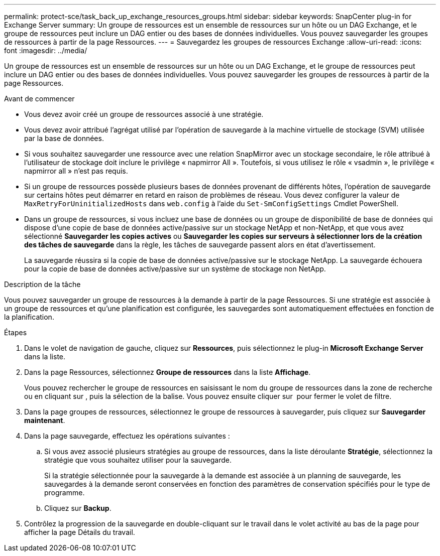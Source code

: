 ---
permalink: protect-sce/task_back_up_exchange_resources_groups.html 
sidebar: sidebar 
keywords: SnapCenter plug-in for Exchange Server 
summary: Un groupe de ressources est un ensemble de ressources sur un hôte ou un DAG Exchange, et le groupe de ressources peut inclure un DAG entier ou des bases de données individuelles. Vous pouvez sauvegarder les groupes de ressources à partir de la page Ressources. 
---
= Sauvegardez les groupes de ressources Exchange
:allow-uri-read: 
:icons: font
:imagesdir: ../media/


[role="lead"]
Un groupe de ressources est un ensemble de ressources sur un hôte ou un DAG Exchange, et le groupe de ressources peut inclure un DAG entier ou des bases de données individuelles. Vous pouvez sauvegarder les groupes de ressources à partir de la page Ressources.

.Avant de commencer
* Vous devez avoir créé un groupe de ressources associé à une stratégie.
* Vous devez avoir attribué l'agrégat utilisé par l'opération de sauvegarde à la machine virtuelle de stockage (SVM) utilisée par la base de données.
* Si vous souhaitez sauvegarder une ressource avec une relation SnapMirror avec un stockage secondaire, le rôle attribué à l'utilisateur de stockage doit inclure le privilège « napmirror All ». Toutefois, si vous utilisez le rôle « vsadmin », le privilège « napmirror all » n'est pas requis.
* Si un groupe de ressources possède plusieurs bases de données provenant de différents hôtes, l'opération de sauvegarde sur certains hôtes peut démarrer en retard en raison de problèmes de réseau. Vous devez configurer la valeur de `MaxRetryForUninitializedHosts` dans `web.config` à l'aide du `Set-SmConfigSettings` Cmdlet PowerShell.
* Dans un groupe de ressources, si vous incluez une base de données ou un groupe de disponibilité de base de données qui dispose d'une copie de base de données active/passive sur un stockage NetApp et non-NetApp, et que vous avez sélectionné *Sauvegarder les copies actives* ou *Sauvegarder les copies sur serveurs à sélectionner lors de la création des tâches de sauvegarde* dans la règle, les tâches de sauvegarde passent alors en état d'avertissement.
+
La sauvegarde réussira si la copie de base de données active/passive sur le stockage NetApp. La sauvegarde échouera pour la copie de base de données active/passive sur un système de stockage non NetApp.



.Description de la tâche
Vous pouvez sauvegarder un groupe de ressources à la demande à partir de la page Ressources. Si une stratégie est associée à un groupe de ressources et qu'une planification est configurée, les sauvegardes sont automatiquement effectuées en fonction de la planification.

.Étapes
. Dans le volet de navigation de gauche, cliquez sur *Ressources*, puis sélectionnez le plug-in *Microsoft Exchange Server* dans la liste.
. Dans la page Ressources, sélectionnez *Groupe de ressources* dans la liste *Affichage*.
+
Vous pouvez rechercher le groupe de ressources en saisissant le nom du groupe de ressources dans la zone de recherche ou en cliquant sur *image:../media/filter_icon.png[""]*, puis la sélection de la balise. Vous pouvez ensuite cliquer sur *image:../media/filter_icon.png[""]* pour fermer le volet de filtre.

. Dans la page groupes de ressources, sélectionnez le groupe de ressources à sauvegarder, puis cliquez sur *Sauvegarder maintenant*.
. Dans la page sauvegarde, effectuez les opérations suivantes :
+
.. Si vous avez associé plusieurs stratégies au groupe de ressources, dans la liste déroulante *Stratégie*, sélectionnez la stratégie que vous souhaitez utiliser pour la sauvegarde.
+
Si la stratégie sélectionnée pour la sauvegarde à la demande est associée à un planning de sauvegarde, les sauvegardes à la demande seront conservées en fonction des paramètres de conservation spécifiés pour le type de programme.

.. Cliquez sur *Backup*.


. Contrôlez la progression de la sauvegarde en double-cliquant sur le travail dans le volet activité au bas de la page pour afficher la page Détails du travail.

